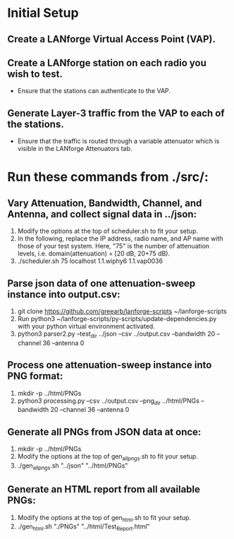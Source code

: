 * Initial Setup
** Create a LANforge Virtual Access Point (VAP).
** Create a LANforge station on each radio you wish to test.
   - Ensure that the stations can authenticate to the VAP.
** Generate Layer-3 traffic from the VAP to each of the stations.
   - Ensure that the traffic is routed through a variable attenuator which is visible in the LANforge Attenuators tab.
* Run these commands from ./src/:
** Vary Attenuation, Bandwidth, Channel, and Antenna, and collect signal data in ../json:
   1. Modify the options at the top of scheduler.sh to fit your setup.
   2. In the following, replace the IP address, radio name, and AP name with those of your test system.
      Here, "75" is the number of attenuation levels, i.e. domain(attenuation) = [20 dB, 20+75 dB).
   3. ./scheduler.sh 75 localhost 1.1.wiphy6 1.1.vap0036
** Parse json data of one attenuation-sweep instance into output.csv:
   1. git clone https://github.com/greearb/lanforge-scripts ~/lanforge-scripts
   2. Run python3 ~/lanforge-scripts/py-scripts/update-dependencies.py with your python virtual environment activated.
   3. python3 parser2.py --test_dir ../json --csv ../output.csv --bandwidth 20 --channel 36 --antenna 0
** Process one attenuation-sweep instance into PNG format:
   1. mkdir -p ../html/PNGs
   2. python3 processing.py --csv ../output.csv --png_dir ../html/PNGs --bandwidth 20 --channel 36 --antenna 0
** Generate all PNGs from JSON data at once:
   1. mkdir -p ../html/PNGs
   2. Modify the options at the top of gen_all_pngs.sh to fit your setup.
   3. ./gen_all_pngs.sh "../json" "../html/PNGs"
** Generate an HTML report from all available PNGs:
   1. Modify the options at the top of gen_html.sh to fit your setup.
   2. ./gen_html.sh "./PNGs" "../html/Test_Report.html"
